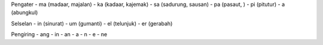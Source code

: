Pengater
- ma (madaar, majalan)
- ka (kadaar, kajemak)
- sa (sadurung, sausan)
- pa (pasaut, )
- pi (pitutur)
- a (abungkul)

Selselan
- in (sinurat)
- um (gumanti)
- el (telunjuk)
- er (gerabah)

Pengiring 
- ang
- in
- an
- a
- n
- e
- ne